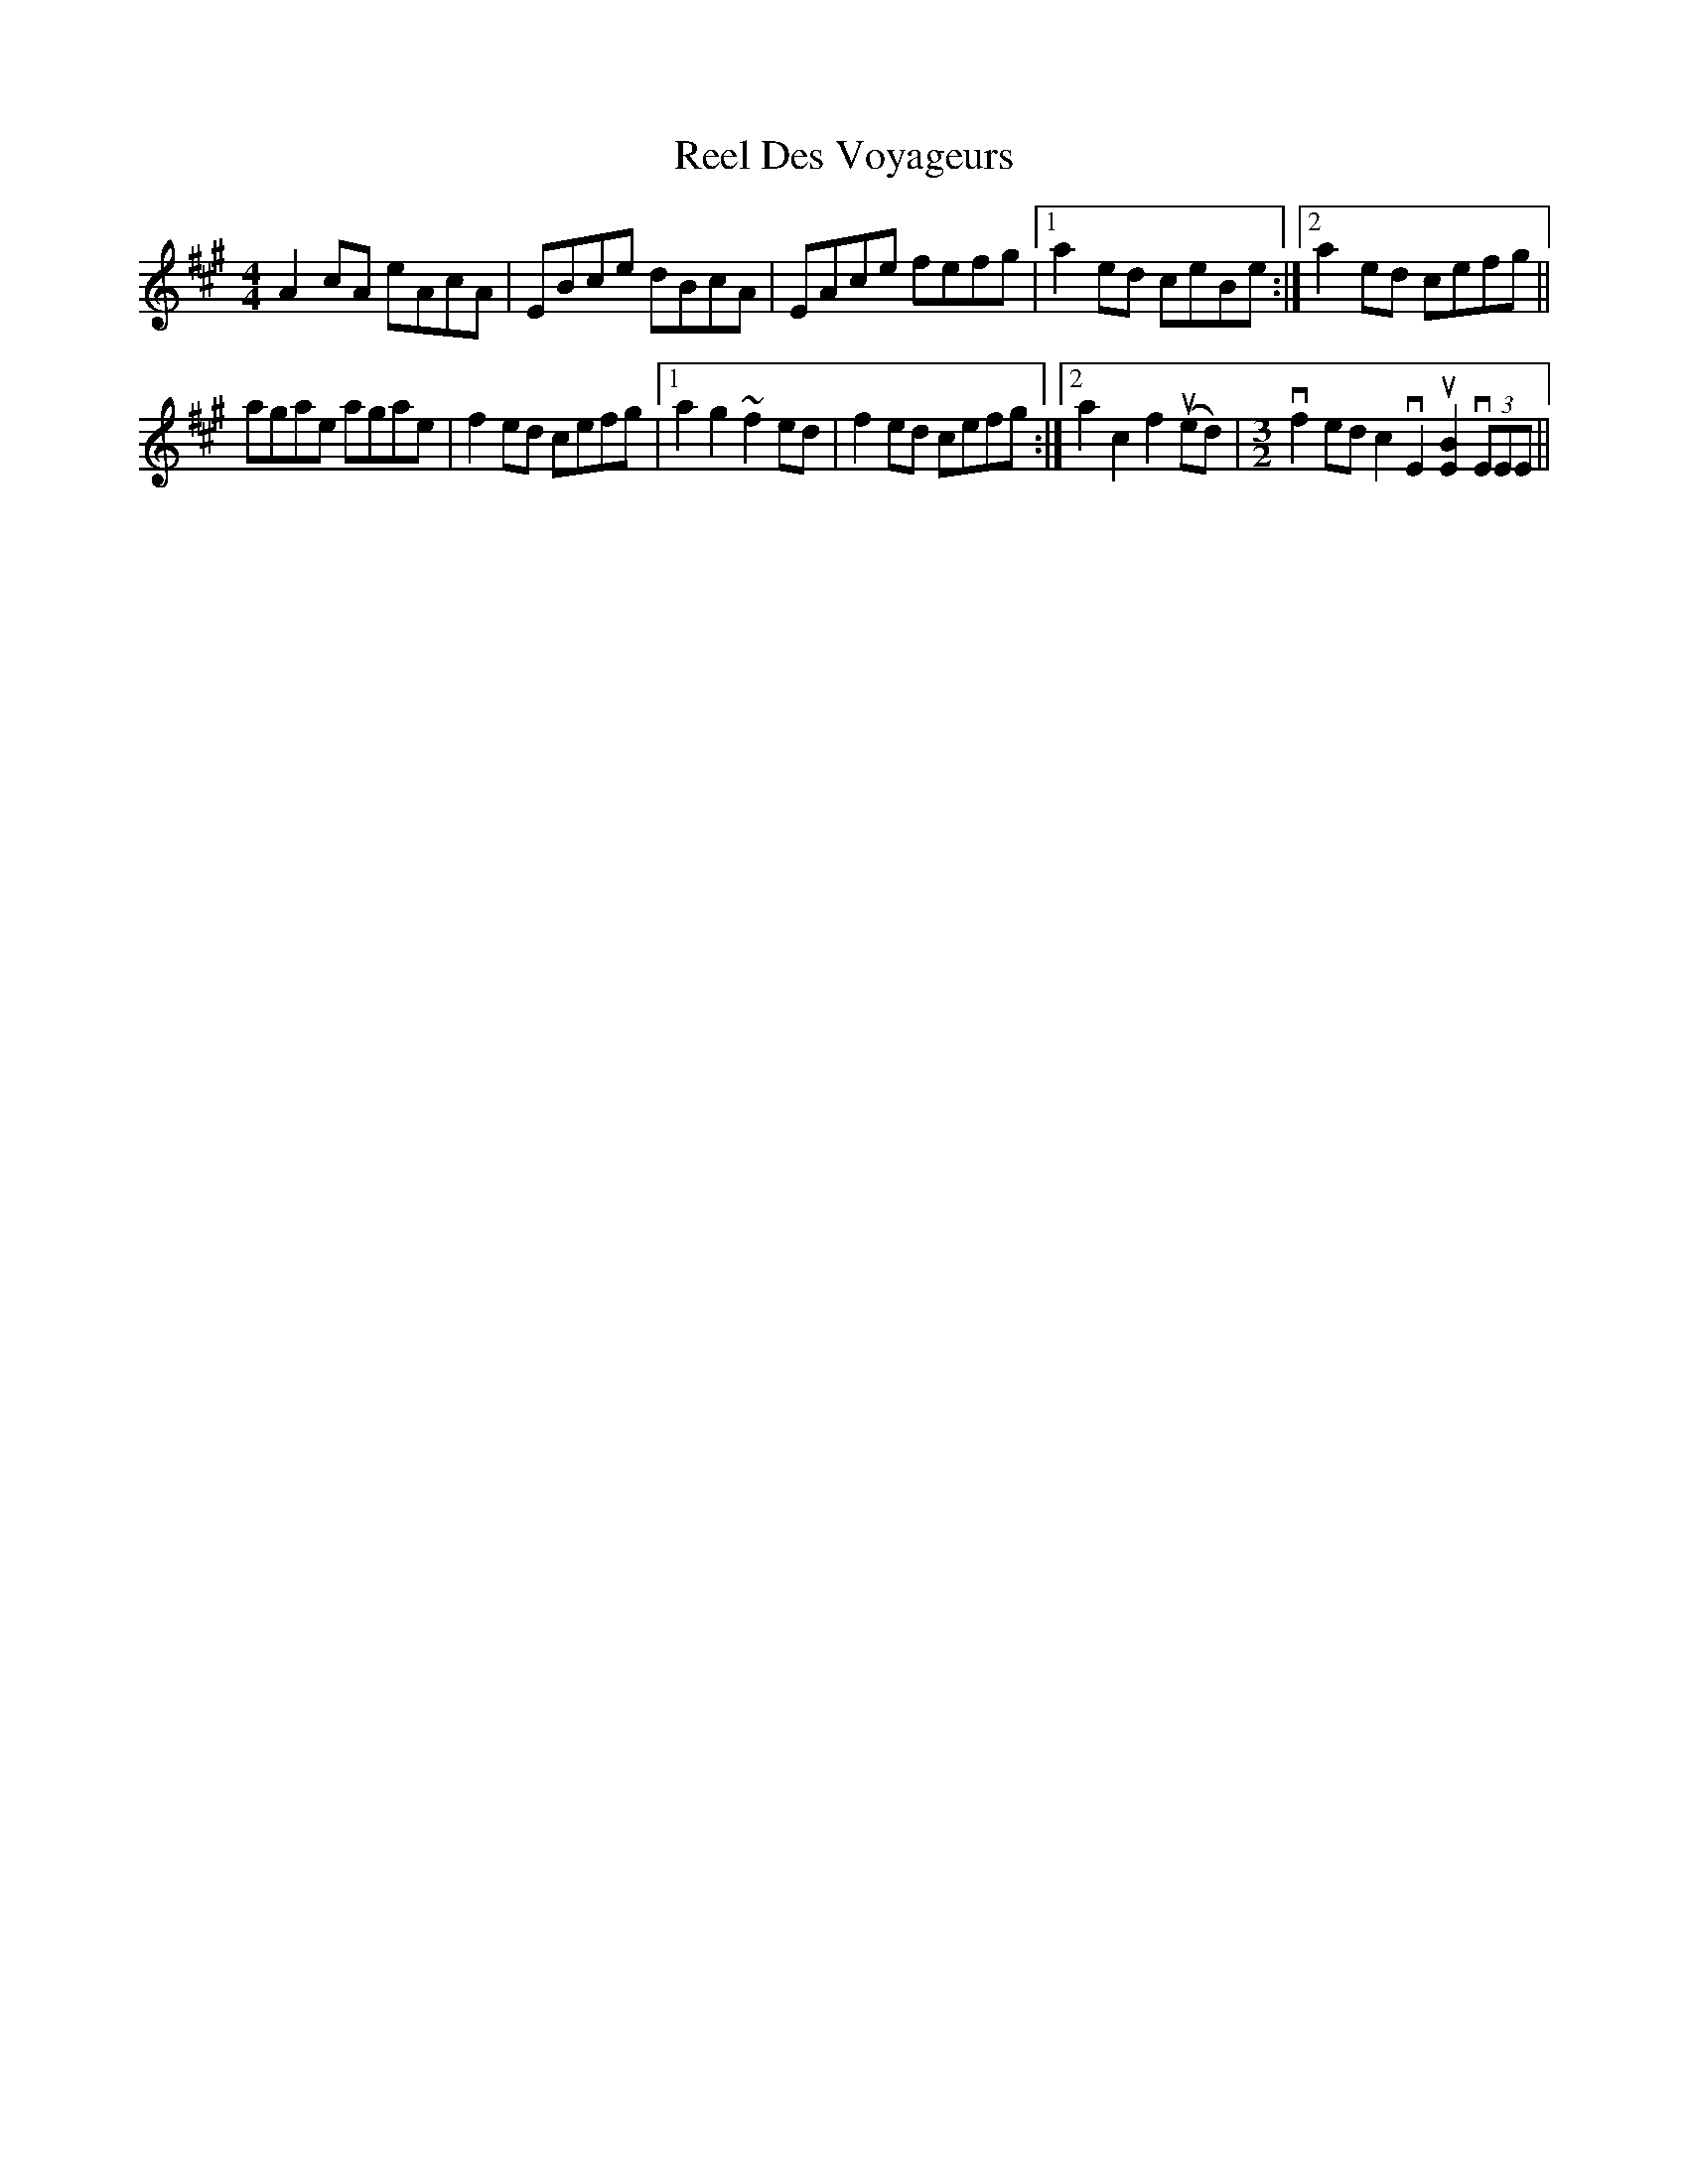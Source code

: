 X: 34117
T: Reel Des Voyageurs
R: reel
M: 4/4
K: Amajor
A2cA eAcA|EBce dBcA|EAce fefg|1 a2ed ceBe:|2 a2 ed cefg||
agae agae|f2ed cefg|1 a2 g2 ~f2 ed|f2ed cefg:|2 a2c2 f2 u(ed)|[M:3/2] vf2 ed c2 vE2 u[BE]2 v(3EEE||

